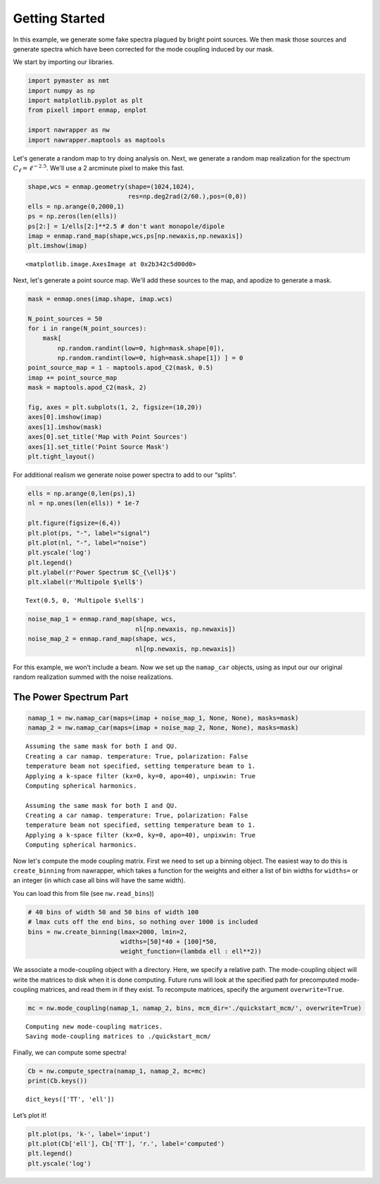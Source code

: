 
.. _quickstart:

Getting Started
===============

In this example, we generate some fake spectra plagued by bright point
sources. We then mask those sources and generate spectra which have been
corrected for the mode coupling induced by our mask.

We start by importing our libraries.

.. code:: python

    import pymaster as nmt
    import numpy as np
    import matplotlib.pyplot as plt
    from pixell import enmap, enplot
    
    import nawrapper as nw
    import nawrapper.maptools as maptools

Let's generate a random map to try doing analysis on. Next, we generate
a random map realization for the spectrum
:math:`C_{\ell} = \ell^{-2.5}`. We'll use a 2 arcminute pixel to make
this fast.

.. code:: python

    shape,wcs = enmap.geometry(shape=(1024,1024),
                               res=np.deg2rad(2/60.),pos=(0,0))
    ells = np.arange(0,2000,1)
    ps = np.zeros(len(ells))
    ps[2:] = 1/ells[2:]**2.5 # don't want monopole/dipole
    imap = enmap.rand_map(shape,wcs,ps[np.newaxis,np.newaxis])
    plt.imshow(imap)




.. parsed-literal::

    <matplotlib.image.AxesImage at 0x2b342c5d00d0>




.. image:: ../_static/getting_started_files/getting_started_4_1.png
   :width: 285px
   :height: 257px


Next, let's generate a point source map. We'll add these sources to the
map, and apodize to generate a mask.

.. code:: python

    mask = enmap.ones(imap.shape, imap.wcs)
    
    N_point_sources = 50
    for i in range(N_point_sources):
        mask[ 
            np.random.randint(low=0, high=mask.shape[0]), 
            np.random.randint(low=0, high=mask.shape[1]) ] = 0
    point_source_map = 1 - maptools.apod_C2(mask, 0.5)
    imap += point_source_map
    mask = maptools.apod_C2(mask, 2)
    
    fig, axes = plt.subplots(1, 2, figsize=(10,20))
    axes[0].imshow(imap)
    axes[1].imshow(mask)
    axes[0].set_title('Map with Point Sources')
    axes[1].set_title('Point Source Mask')
    plt.tight_layout()



.. image:: ../_static/getting_started_files/getting_started_6_0.png
   :width: 712px
   :height: 347px


For additional realism we generate noise power spectra to add to our
“splits”.

.. code:: python

    ells = np.arange(0,len(ps),1)
    nl = np.ones(len(ells)) * 1e-7
    
    plt.figure(figsize=(6,4))
    plt.plot(ps, "-", label="signal")
    plt.plot(nl, "-", label="noise")
    plt.yscale('log')
    plt.legend()
    plt.ylabel(r'Power Spectrum $C_{\ell}$')
    plt.xlabel(r'Multipole $\ell$')




.. parsed-literal::

    Text(0.5, 0, 'Multipole $\\ell$')




.. image:: ../_static/getting_started_files/getting_started_8_1.png
   :width: 413px
   :height: 277px


.. code:: python

    noise_map_1 = enmap.rand_map(shape, wcs,
                                 nl[np.newaxis, np.newaxis])
    noise_map_2 = enmap.rand_map(shape, wcs,
                                 nl[np.newaxis, np.newaxis])

For this example, we won’t include a beam. Now we set up the
``namap_car`` objects, using as input our our original random
realization summed with the noise realizations.

The Power Spectrum Part
-----------------------

.. code:: python

    namap_1 = nw.namap_car(maps=(imap + noise_map_1, None, None), masks=mask)
    namap_2 = nw.namap_car(maps=(imap + noise_map_2, None, None), masks=mask)


.. parsed-literal::

    Assuming the same mask for both I and QU.
    Creating a car namap. temperature: True, polarization: False
    temperature beam not specified, setting temperature beam to 1.
    Applying a k-space filter (kx=0, ky=0, apo=40), unpixwin: True
    Computing spherical harmonics.
    
    Assuming the same mask for both I and QU.
    Creating a car namap. temperature: True, polarization: False
    temperature beam not specified, setting temperature beam to 1.
    Applying a k-space filter (kx=0, ky=0, apo=40), unpixwin: True
    Computing spherical harmonics.
    


Now let's compute the mode coupling matrix. First we need to set up a
binning object. The easiest way to do this is ``create_binning`` from
nawrapper, which takes a function for the weights and either a list of
bin widths for ``widths=`` or an integer (in which case all bins will
have the same width).

You can load this from file (see ``nw.read_bins``))

.. code:: python

    # 40 bins of width 50 and 50 bins of width 100
    # lmax cuts off the end bins, so nothing over 1000 is included
    bins = nw.create_binning(lmax=2000, lmin=2, 
                             widths=[50]*40 + [100]*50, 
                             weight_function=(lambda ell : ell**2))

We associate a mode-coupling object with a directory. Here, we specify a
relative path. The mode-coupling object will write the matrices to disk
when it is done computing. Future runs will look at the specified path
for precomputed mode-coupling matrices, and read them in if they exist.
To recompute matrices, specify the argument ``overwrite=True``.

.. code:: python

    mc = nw.mode_coupling(namap_1, namap_2, bins, mcm_dir='./quickstart_mcm/', overwrite=True)


.. parsed-literal::

    Computing new mode-coupling matrices.
    Saving mode-coupling matrices to ./quickstart_mcm/


Finally, we can compute some spectra!

.. code:: python

    Cb = nw.compute_spectra(namap_1, namap_2, mc=mc)
    print(Cb.keys())


.. parsed-literal::

    dict_keys(['TT', 'ell'])


Let’s plot it!

.. code:: python

    plt.plot(ps, 'k-', label='input')
    plt.plot(Cb['ell'], Cb['TT'], 'r.', label='computed')
    plt.legend()
    plt.yscale('log')



.. image:: ../_static/getting_started_files/getting_started_20_0.png
   :width: 386px
   :height: 251px

